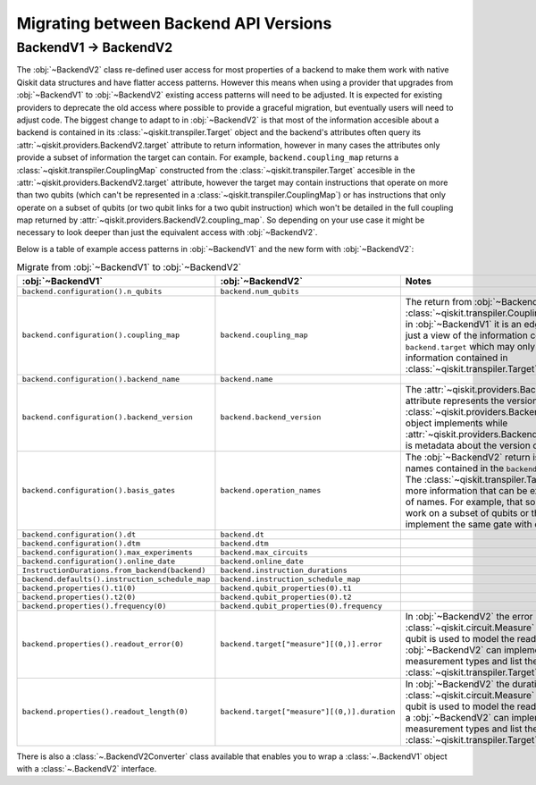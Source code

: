 ======================================
Migrating between Backend API Versions
======================================

BackendV1 -> BackendV2
======================

The :obj:`~BackendV2` class re-defined user access for most properties of a
backend to make them work with native Qiskit data structures and have flatter
access patterns. However this means when using a provider that upgrades
from :obj:`~BackendV1` to :obj:`~BackendV2` existing access patterns will need
to be adjusted. It is expected for existing providers to deprecate the old
access where possible to provide a graceful migration, but eventually users
will need to adjust code. The biggest change to adapt to in :obj:`~BackendV2` is
that most of the information accesible about a backend is contained in its
:class:`~qiskit.transpiler.Target` object and the backend's attributes often query
its :attr:`~qiskit.providers.BackendV2.target`
attribute to return information, however in many cases the attributes only provide
a subset of information the target can contain. For example, ``backend.coupling_map``
returns a :class:`~qiskit.transpiler.CouplingMap` constructed from the
:class:`~qiskit.transpiler.Target` accesible in the
:attr:`~qiskit.providers.BackendV2.target` attribute, however the target may contain
instructions that operate on more than two qubits (which can't be represented in a
:class:`~qiskit.transpiler.CouplingMap`) or has instructions that only operate on
a subset of qubits (or two qubit links for a two qubit instruction) which won't be
detailed in the full coupling map returned by
:attr:`~qiskit.providers.BackendV2.coupling_map`. So depending on your use case
it might be necessary to look deeper than just the equivalent access with
:obj:`~BackendV2`.

Below is a table of example access patterns in :obj:`~BackendV1` and the new form
with :obj:`~BackendV2`:

.. list-table:: Migrate from :obj:`~BackendV1` to :obj:`~BackendV2`
   :header-rows: 1

   * - :obj:`~BackendV1`
     - :obj:`~BackendV2`
     - Notes
   * - ``backend.configuration().n_qubits``
     - ``backend.num_qubits``
     -
   * - ``backend.configuration().coupling_map``
     - ``backend.coupling_map``
     - The return from :obj:`~BackendV2` is a :class:`~qiskit.transpiler.CouplingMap` object.
       while in :obj:`~BackendV1` it is an edge list. Also this is just a view of
       the information contained in ``backend.target`` which may only be a subset of the
       information contained in :class:`~qiskit.transpiler.Target` object.
   * - ``backend.configuration().backend_name``
     - ``backend.name``
     -
   * - ``backend.configuration().backend_version``
     - ``backend.backend_version``
     - The :attr:`~qiskit.providers.BackendV2.version` attribute represents
       the version of the abstract :class:`~qiskit.providers.Backend` interface
       the object implements while :attr:`~qiskit.providers.BackendV2.backend_version`
       is metadata about the version of the backend itself.
   * - ``backend.configuration().basis_gates``
     - ``backend.operation_names``
     - The :obj:`~BackendV2` return is a list of operation names contained in the
       ``backend.target`` attribute. The :class:`~qiskit.transpiler.Target` may contain more
       information that can be expressed by this list of names. For example, that some
       operations only work on a subset of qubits or that some names implement the same gate
       with different parameters.
   * - ``backend.configuration().dt``
     - ``backend.dt``
     -
   * - ``backend.configuration().dtm``
     - ``backend.dtm``
     -
   * - ``backend.configuration().max_experiments``
     - ``backend.max_circuits``
     -
   * - ``backend.configuration().online_date``
     - ``backend.online_date``
     -
   * - ``InstructionDurations.from_backend(backend)``
     - ``backend.instruction_durations``
     -
   * - ``backend.defaults().instruction_schedule_map``
     - ``backend.instruction_schedule_map``
     -
   * - ``backend.properties().t1(0)``
     - ``backend.qubit_properties(0).t1``
     -
   * - ``backend.properties().t2(0)``
     - ``backend.qubit_properties(0).t2``
     -
   * - ``backend.properties().frequency(0)``
     - ``backend.qubit_properties(0).frequency``
     -
   * - ``backend.properties().readout_error(0)``
     - ``backend.target["measure"][(0,)].error``
     - In :obj:`~BackendV2` the error rate for the :class:`~qiskit.circuit.Measure`
       operation on a given qubit is used to model the readout error. However a
       :obj:`~BackendV2` can implement multiple measurement types and list them
       separately in a :class:`~qiskit.transpiler.Target`.
   * - ``backend.properties().readout_length(0)``
     - ``backend.target["measure"][(0,)].duration``
     - In :obj:`~BackendV2` the duration for the :class:`~qiskit.circuit.Measure`
       operation on a given qubit is used to model the readout length. However, a
       :obj:`~BackendV2` can implement multiple measurement types and list them
       separately in a :class:`~qiskit.transpiler.Target`.

There is also a :class:`~.BackendV2Converter` class available that enables you
to wrap a :class:`~.BackendV1` object with a :class:`~.BackendV2` interface.
